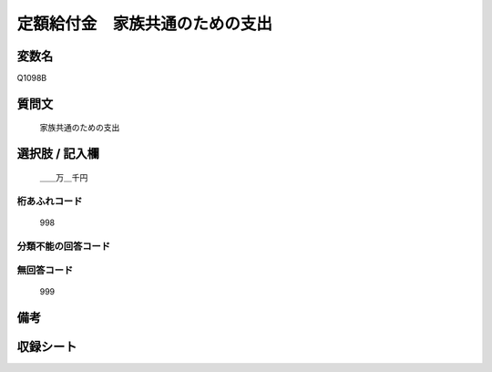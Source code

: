.. title:: Q1098B
.. rst-cllass:: item
====================================================================================================
定額給付金　家族共通のための支出
====================================================================================================

.. rst-class:: varname
変数名
==================

Q1098B

.. rst-class:: question
質問文
==================


   家族共通のための支出



.. rst-class:: answer
選択肢 / 記入欄
======================

  ＿＿万＿千円



.. rst-class:: overflow
桁あふれコード
-------------------------------
  998


.. rst-class:: not_available
分類不能の回答コード
-------------------------------------
  


.. rst-class:: not_available
無回答コード
-------------------------------------
  999


.. rst-class:: bikou
備考
==================



.. rst-class:: include_sheet
収録シート
=======================================
.. hlist::
   :columns: 3
   
   
   * p17_3
   
   


.. index:: Q1098B
